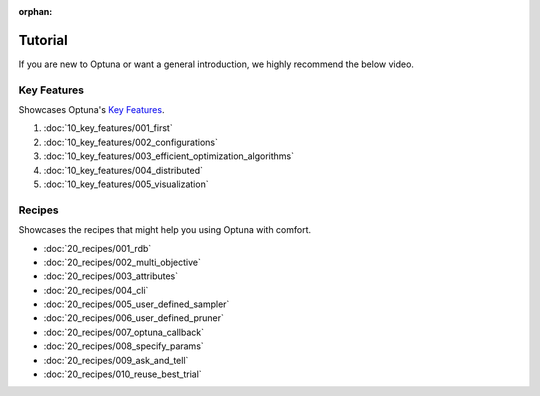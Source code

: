 :orphan:

Tutorial
========

If you are new to Optuna or want a general introduction, we highly recommend the below video.

.. raw:: html

    <iframe width="560" height="315" src="https://www.youtube-nocookie.com/embed/P6NwZVl8ttc" frameborder="0" allow="accelerometer; autoplay; clipboard-write; encrypted-media; gyroscope; picture-in-picture" allowfullscreen></iframe>
    <br />
    <br />
    <br />


Key Features
------------

Showcases Optuna's `Key Features <https://github.com/optuna/optuna/blob/master/README.md#key-features>`_.

1. :doc:`10_key_features/001_first`
2. :doc:`10_key_features/002_configurations`
3. :doc:`10_key_features/003_efficient_optimization_algorithms`
4. :doc:`10_key_features/004_distributed`
5. :doc:`10_key_features/005_visualization`


Recipes
-------

Showcases the recipes that might help you using Optuna with comfort.

- :doc:`20_recipes/001_rdb`
- :doc:`20_recipes/002_multi_objective`
- :doc:`20_recipes/003_attributes`
- :doc:`20_recipes/004_cli`
- :doc:`20_recipes/005_user_defined_sampler`
- :doc:`20_recipes/006_user_defined_pruner`
- :doc:`20_recipes/007_optuna_callback`
- :doc:`20_recipes/008_specify_params`
- :doc:`20_recipes/009_ask_and_tell`
- :doc:`20_recipes/010_reuse_best_trial`

.. only:: html

 .. rst-class:: sphx-glr-signature

    `Gallery generated by Sphinx-Gallery <https://sphinx-gallery.github.io>`_
